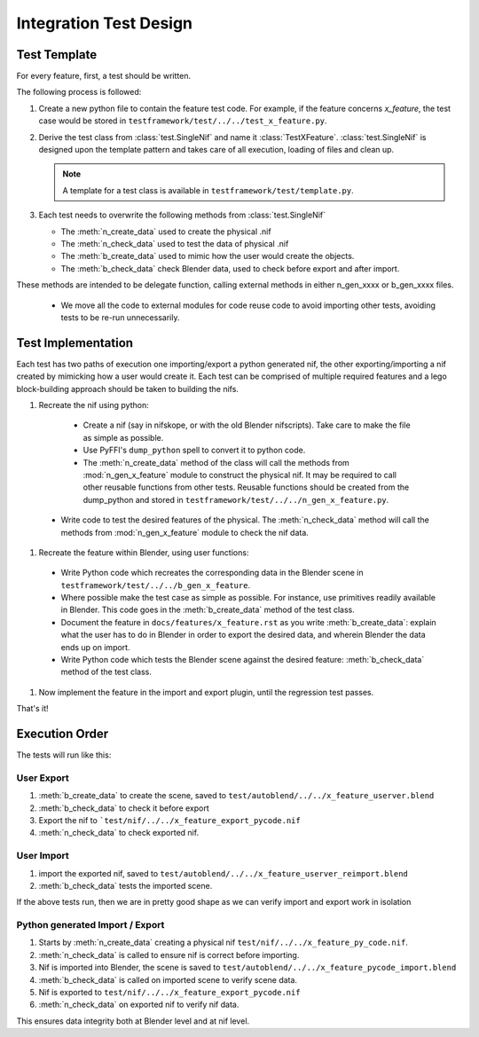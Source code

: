 =======================
Integration Test Design
=======================

.. _development-testframework-design-integration:

-------------
Test Template
-------------

For every feature, first, a test should be written.

The following process is followed:

#. Create a new python file to contain the feature test code. 
   For example, if the feature concerns *x_feature*, the test case
   would be stored in ``testframework/test/../../test_x_feature.py``.
   
#. Derive the test class from :class:`test.SingleNif` and name it :class:`TestXFeature`.
   :class:`test.SingleNif` is designed upon the template pattern and takes care of all execution, loading of files and clean up.
   
   .. Note::
      A template for a test class is available in ``testframework/test/template.py``.

#. Each test needs to overwrite the following methods from :class:`test.SingleNif`

   * The :meth:`n_create_data` used to create the physical .nif
   * The :meth:`n_check_data` used to test the data of physical .nif
   * The :meth:`b_create_data` used to mimic how the user would create the objects. 
   * The :meth:`b_check_data` check Blender data, used to check before export and after import.
   
These methods are intended to be delegate function, calling external methods in either n_gen_xxxx or b_gen_xxxx files.
   
   * We move all the code to external modules for code reuse code to avoid importing other tests, avoiding tests to be re-run unnecessarily.
       
-------------------
Test Implementation
-------------------
   
Each test has two paths of execution one importing/export a python generated nif, the other exporting/importing a nif created by mimicking how a user would create it.
Each test can be comprised of multiple required features and a lego block-building approach should be taken to building the nifs.

#. Recreate the nif using python:

  - Create a nif (say in nifskope, or with the old Blender nifscripts).
    Take care to make the file as simple as possible.

  - Use PyFFI's ``dump_python`` spell to convert it to python code.
  
  - The :meth:`n_create_data` method of the class will call the methods 
    from :mod:`n_gen_x_feature` module to construct the physical nif.
    It may be required to call other reusable functions from other tests.
    Reusable functions should be created from the dump_python and stored in ``testframework/test/../../n_gen_x_feature.py``.

 - Write code to test the desired features of the physical.
   The :meth:`n_check_data` method will call the methods 
   from :mod:`n_gen_x_feature` module to check the nif data.

#. Recreate the feature within Blender, using user functions:

  - Write Python code which recreates the corresponding data in the Blender scene in ``testframework/test/../../b_gen_x_feature``.
    
  - Where possible make the test case as simple as possible. For
    instance, use primitives readily available in Blender. This code
    goes in the :meth:`b_create_data` method of the test class.

  - Document the feature in ``docs/features/x_feature.rst`` as you write
    :meth:`b_create_data`: explain what the user has to do in Blender in order
    to export the desired data, and wherein Blender the data ends up
    on import.

  - Write Python code which tests the Blender scene against the
    desired feature: :meth:`b_check_data` method of the test class.

#. Now implement the feature in the import and export plugin, until
   the regression test passes.

That's it!

---------------
Execution Order
---------------

The tests will run like this:

***********
User Export
***********

#. :meth:`b_create_data` to create the scene, saved to ``test/autoblend/../../x_feature_userver.blend``
#. :meth:`b_check_data` to check it before export
#. Export the nif to ```test/nif/../../x_feature_export_pycode.nif``
#. :meth:`n_check_data` to check exported nif.

***********
User Import
***********

#. import the exported nif, saved to ``test/autoblend/../../x_feature_userver_reimport.blend``
#. :meth:`b_check_data` tests the imported scene.
   
If the above tests run, then we are in pretty good shape as we can verify import and export work in isolation 

********************************
Python generated Import / Export
********************************

#. Starts by :meth:`n_create_data` creating a physical nif ``test/nif/../../x_feature_py_code.nif``.
#. :meth:`n_check_data` is called to ensure nif is correct before importing.
#. Nif is imported into Blender, the scene is saved to ``test/autoblend/../../x_feature_pycode_import.blend``
#. :meth:`b_check_data` is called on imported scene to verify scene data.
#. Nif is exported to ``test/nif/../../x_feature_export_pycode.nif``
#. :meth:`n_check_data` on exported nif to verify nif data.

This ensures data integrity both at Blender level and at nif level.

.. generate, and link to, test API documentation?